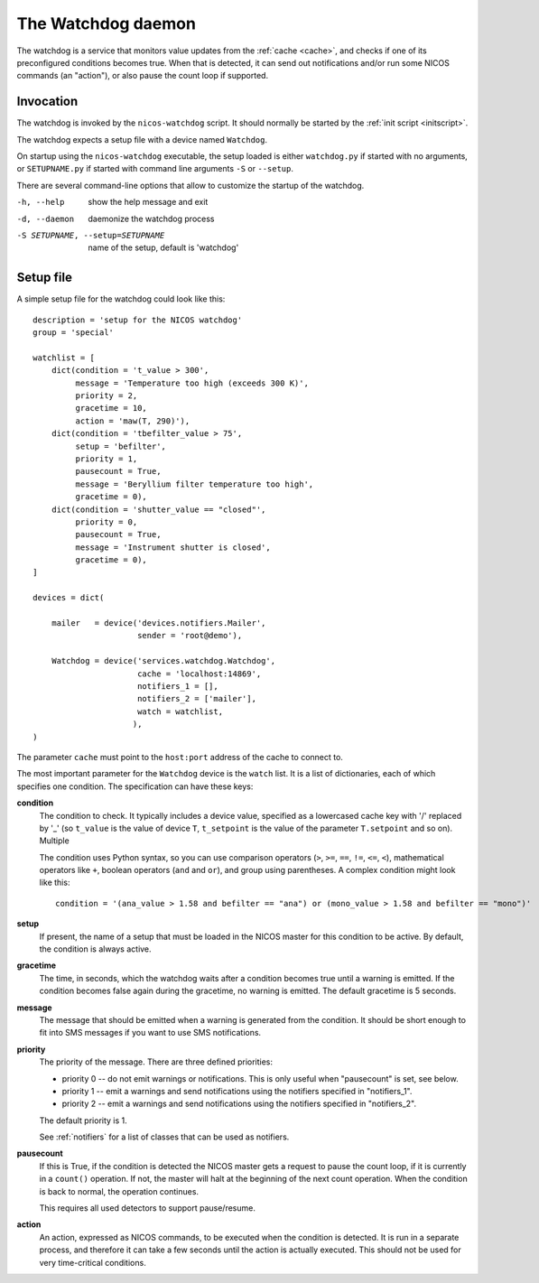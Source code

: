 .. _watchdog:

The Watchdog daemon
===================

The watchdog is a service that monitors value updates from the :ref:`cache
<cache>`, and checks if one of its preconfigured conditions becomes true.  When
that is detected, it can send out notifications and/or run some NICOS commands
(an "action"), or also pause the count loop if supported.


Invocation
----------

The watchdog is invoked by the ``nicos-watchdog`` script.  It should normally be
started by the :ref:`init script <initscript>`.

The watchdog expects a setup file with a device named ``Watchdog``.

.. The file must be named either ``watchdog.py`` or :file:`SETUPNAME.py`, where
   ``SETUPNAME`` is a user-defined name.

On startup using the ``nicos-watchdog`` executable, the setup loaded is either
``watchdog.py`` if started with no arguments, or ``SETUPNAME.py`` if started
with command line arguments ``-S`` or ``--setup``.

There are several command-line options that allow to customize the startup of
the watchdog.

-h, --help                       show the help message and exit
-d, --daemon                     daemonize the watchdog process
-S SETUPNAME, --setup=SETUPNAME  name of the setup, default is 'watchdog'


Setup file
----------

A simple setup file for the watchdog could look like this::

  description = 'setup for the NICOS watchdog'
  group = 'special'

  watchlist = [
      dict(condition = 't_value > 300',
           message = 'Temperature too high (exceeds 300 K)',
           priority = 2,
           gracetime = 10,
           action = 'maw(T, 290)'),
      dict(condition = 'tbefilter_value > 75',
           setup = 'befilter',
           priority = 1,
           pausecount = True,
           message = 'Beryllium filter temperature too high',
           gracetime = 0),
      dict(condition = 'shutter_value == "closed"',
           priority = 0,
           pausecount = True,
           message = 'Instrument shutter is closed',
           gracetime = 0),
  ]

  devices = dict(

      mailer   = device('devices.notifiers.Mailer',
                        sender = 'root@demo'),

      Watchdog = device('services.watchdog.Watchdog',
                        cache = 'localhost:14869',
                        notifiers_1 = [],
                        notifiers_2 = ['mailer'],
                        watch = watchlist,
                       ),
  )

The parameter ``cache`` must point to the ``host:port`` address of the cache to
connect to.

The most important parameter for the ``Watchdog`` device is the ``watch`` list.
It is a list of dictionaries, each of which specifies one condition.  The
specification can have these keys:

**condition**
   The condition to check.  It typically includes a device
   value, specified as a lowercased cache key with '/' replaced by '_' (so
   ``t_value`` is the value of device ``T``, ``t_setpoint`` is the value of
   the parameter ``T.setpoint`` and so on).  Multiple

   The condition uses Python syntax, so you can use comparison operators (``>``,
   ``>=``, ``==``, ``!=``, ``<=``, ``<``), mathematical operators like ``+``,
   boolean operators (``and`` and ``or``), and group using parentheses.  A
   complex condition might look like this::

     condition = '(ana_value > 1.58 and befilter == "ana") or (mono_value > 1.58 and befilter == "mono")'

**setup**
   If present, the name of a setup that must be loaded in the NICOS master for
   this condition to be active.  By default, the condition is always active.

**gracetime**
   The time, in seconds, which the watchdog waits after a condition becomes true
   until a warning is emitted.  If the condition becomes false again during the
   gracetime, no warning is emitted.  The default gracetime is 5 seconds.

**message**
   The message that should be emitted when a warning is generated from the
   condition.  It should be short enough to fit into SMS messages if you want to
   use SMS notifications.

**priority**
   The priority of the message.  There are three defined priorities:

   * priority 0 -- do not emit warnings or notifications.  This is only useful
     when "pausecount" is set, see below.
   * priority 1 -- emit a warnings and send notifications using the notifiers
     specified in "notifiers_1".
   * priority 2 -- emit a warnings and send notifications using the notifiers
     specified in "notifiers_2".

   The default priority is 1.

   See :ref:`notifiers` for a list of classes that can be used as notifiers.

**pausecount**
   If this is True, if the condition is detected the NICOS master gets a request
   to pause the count loop, if it is currently in a ``count()`` operation.  If
   not, the master will halt at the beginning of the next count operation.  When
   the condition is back to normal, the operation continues.

   This requires all used detectors to support pause/resume.

**action**
   An action, expressed as NICOS commands, to be executed when the condition is
   detected.  It is run in a separate process, and therefore it can take a few
   seconds until the action is actually executed.  This should not be used for
   very time-critical conditions.

